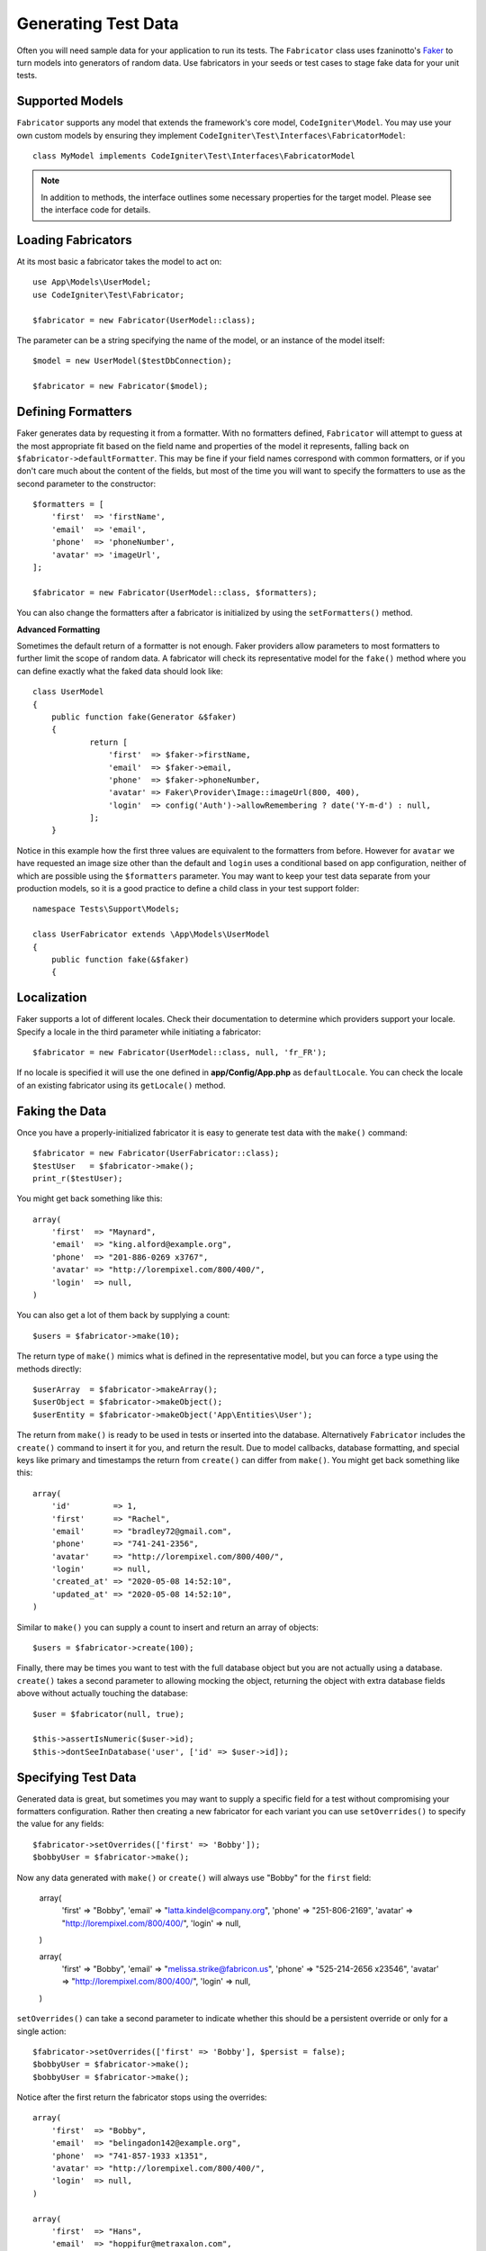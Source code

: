 ####################
Generating Test Data
####################

Often you will need sample data for your application to run its tests. The ``Fabricator`` class
uses fzaninotto's `Faker <https://github.com/fzaninotto/Faker//>`_ to turn models into generators
of random data. Use fabricators in your seeds or test cases to stage fake data for your unit tests.

Supported Models
================

``Fabricator`` supports any model that extends the framework's core model, ``CodeIgniter\Model``.
You may use your own custom models by ensuring they implement ``CodeIgniter\Test\Interfaces\FabricatorModel``::

	class MyModel implements CodeIgniter\Test\Interfaces\FabricatorModel

.. note:: In addition to methods, the interface outlines some necessary properties for the target model. Please see the interface code for details.

Loading Fabricators
===================

At its most basic a fabricator takes the model to act on::

    use App\Models\UserModel;
    use CodeIgniter\Test\Fabricator;

    $fabricator = new Fabricator(UserModel::class);

The parameter can be a string specifying the name of the model, or an instance of the model itself::

    $model = new UserModel($testDbConnection);

    $fabricator = new Fabricator($model);

Defining Formatters
===================

Faker generates data by requesting it from a formatter. With no formatters defined, ``Fabricator`` will
attempt to guess at the most appropriate fit based on the field name and properties of the model it
represents, falling back on ``$fabricator->defaultFormatter``. This may be fine if your field names
correspond with common formatters, or if you don't care much about the content of the fields, but most
of the time you will want to specify the formatters to use as the second parameter to the constructor::

    $formatters = [
        'first'  => 'firstName',
        'email'  => 'email',
        'phone'  => 'phoneNumber',
        'avatar' => 'imageUrl',
    ];

    $fabricator = new Fabricator(UserModel::class, $formatters);

You can also change the formatters after a fabricator is initialized by using the ``setFormatters()`` method.

**Advanced Formatting**

Sometimes the default return of a formatter is not enough. Faker providers allow parameters to most formatters
to further limit the scope of random data. A fabricator will check its representative model for the ``fake()``
method where you can define exactly what the faked data should look like::

    class UserModel
    {
        public function fake(Generator &$faker)
        {
        	return [
        	    'first'  => $faker->firstName,
        	    'email'  => $faker->email,
        	    'phone'  => $faker->phoneNumber,
        	    'avatar' => Faker\Provider\Image::imageUrl(800, 400),
        	    'login'  => config('Auth')->allowRemembering ? date('Y-m-d') : null,
        	];
        }

Notice in this example how the first three values are equivalent to the formatters from before. However for ``avatar``
we have requested an image size other than the default and ``login`` uses a conditional based on app configuration,
neither of which are possible using the ``$formatters`` parameter.
You may want to keep your test data separate from your production models, so it is a good practice to define
a child class in your test support folder::

    namespace Tests\Support\Models;

    class UserFabricator extends \App\Models\UserModel
    {
        public function fake(&$faker)
        {

Localization
============

Faker supports a lot of different locales. Check their documentation to determine which providers
support your locale. Specify a locale in the third parameter while initiating a fabricator::

    $fabricator = new Fabricator(UserModel::class, null, 'fr_FR');

If no locale is specified it will use the one defined in **app/Config/App.php** as ``defaultLocale``.
You can check the locale of an existing fabricator using its ``getLocale()`` method.

Faking the Data
===============

Once you have a properly-initialized fabricator it is easy to generate test data with the ``make()`` command::

    $fabricator = new Fabricator(UserFabricator::class);
    $testUser   = $fabricator->make();
    print_r($testUser);

You might get back something like this::

    array(
        'first'  => "Maynard",
        'email'  => "king.alford@example.org",
        'phone'  => "201-886-0269 x3767",
        'avatar' => "http://lorempixel.com/800/400/",
        'login'  => null,
    )

You can also get a lot of them back by supplying a count::

    $users = $fabricator->make(10);

The return type of ``make()`` mimics what is defined in the representative model, but you can
force a type using the methods directly::

    $userArray  = $fabricator->makeArray();
    $userObject = $fabricator->makeObject();
    $userEntity = $fabricator->makeObject('App\Entities\User');

The return from ``make()`` is ready to be used in tests or inserted into the database. Alternatively
``Fabricator`` includes the ``create()`` command to insert it for you, and return the result. Due
to model callbacks, database formatting, and special keys like primary and timestamps the return
from ``create()`` can differ from ``make()``. You might get back something like this::

    array(
        'id'         => 1,
        'first'      => "Rachel",
        'email'      => "bradley72@gmail.com",
        'phone'      => "741-241-2356",
        'avatar'     => "http://lorempixel.com/800/400/",
        'login'      => null,
        'created_at' => "2020-05-08 14:52:10",
        'updated_at' => "2020-05-08 14:52:10",
    )

Similar to ``make()`` you can supply a count to insert and return an array of objects::

    $users = $fabricator->create(100);

Finally, there may be times you want to test with the full database object but you are not actually
using a database. ``create()`` takes a second parameter to allowing mocking the object, returning
the object with extra database fields above without actually touching the database::

    $user = $fabricator(null, true);

    $this->assertIsNumeric($user->id);
    $this->dontSeeInDatabase('user', ['id' => $user->id]);

Specifying Test Data
====================

Generated data is great, but sometimes you may want to supply a specific field for a test without
compromising your formatters configuration. Rather then creating a new fabricator for each variant
you can use ``setOverrides()`` to specify the value for any fields::

    $fabricator->setOverrides(['first' => 'Bobby']);
    $bobbyUser = $fabricator->make();

Now any data generated with ``make()`` or ``create()`` will always use "Bobby" for the ``first`` field:

    array(
        'first'  => "Bobby",
        'email'  => "latta.kindel@company.org",
        'phone'  => "251-806-2169",
        'avatar' => "http://lorempixel.com/800/400/",
        'login'  => null,
    )

    array(
        'first'  => "Bobby",
        'email'  => "melissa.strike@fabricon.us",
        'phone'  => "525-214-2656 x23546",
        'avatar' => "http://lorempixel.com/800/400/",
        'login'  => null,
    )

``setOverrides()`` can take a second parameter to indicate whether this should be a persistent
override or only for a single action::

    $fabricator->setOverrides(['first' => 'Bobby'], $persist = false);
    $bobbyUser = $fabricator->make();
    $bobbyUser = $fabricator->make();

Notice after the first return the fabricator stops using the overrides::

    array(
        'first'  => "Bobby",
        'email'  => "belingadon142@example.org",
        'phone'  => "741-857-1933 x1351",
        'avatar' => "http://lorempixel.com/800/400/",
        'login'  => null,
    )

    array(
        'first'  => "Hans",
        'email'  => "hoppifur@metraxalon.com",
        'phone'  => "487-235-7006",
        'avatar' => "http://lorempixel.com/800/400/",
        'login'  => null,
    )

If no second parameter is supplied then passed values will persist by default.

Test Helper
===========

Often all you will need is a one-and-done fake object for testing. The Test Helper provides
the ``fake($model, $overrides)`` function to do just this::

	helper('test');
	$user = fake('App\Models\UserModel', ['name' => 'Gerry']);

This is equivalent to::
	
    $fabricator = new Fabricator('App\Models\UserModel');
    $fabricator->setOverrides(['name' => 'Gerry']);
    $user = $fabricator->create();

